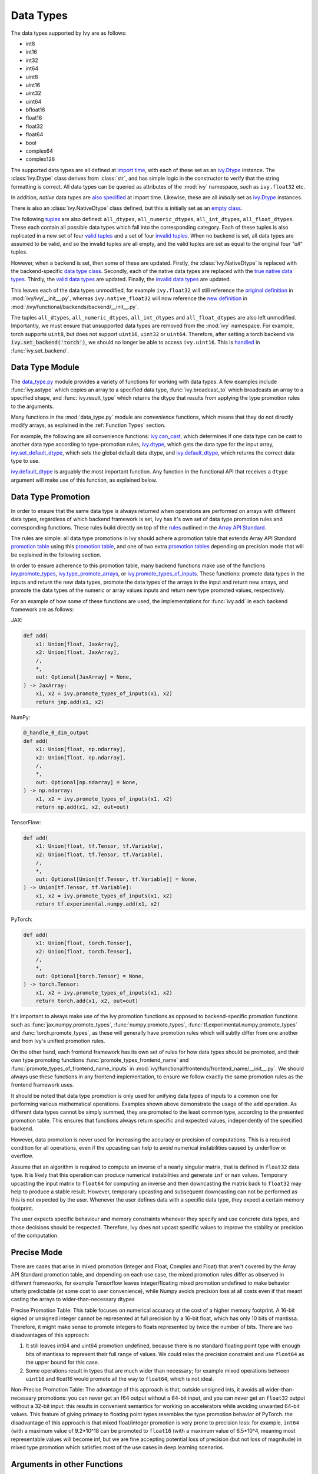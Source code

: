 Data Types
==========

.. _`Array API Standard`: https://data-apis.org/array-api/latest/
.. _`backend setting`: https://github.com/unifyai/ivy/blob/1eb841cdf595e2bb269fce084bd50fb79ce01a69/ivy/backend_handler.py#L204
.. _`infer_dtype`: https://github.com/unifyai/ivy/blob/1eb841cdf595e2bb269fce084bd50fb79ce01a69/ivy/func_wrapper.py#L249
.. _`import time`: https://github.com/unifyai/ivy/blob/9c2eb725387152d721040d8638c8f898541a9da4/ivy/__init__.py#L225
.. _`ivy.Dtype`: https://github.com/unifyai/ivy/blob/48c70bce7ff703d817e130a17f63f02209be08ec/ivy/__init__.py#L65
.. _`empty class`: https://github.com/unifyai/ivy/blob/9c2eb725387152d721040d8638c8f898541a9da4/ivy/__init__.py#L38
.. _`also specified`: https://github.com/unifyai/ivy/blob/9c2eb725387152d721040d8638c8f898541a9da4/ivy/__init__.py#L241
.. _`tuples`: https://github.com/unifyai/ivy/blob/9c2eb725387152d721040d8638c8f898541a9da4/ivy/__init__.py#L256
.. _`valid tuples`: https://github.com/unifyai/ivy/blob/9c2eb725387152d721040d8638c8f898541a9da4/ivy/__init__.py#L303
.. _`invalid tuples`: https://github.com/unifyai/ivy/blob/9c2eb725387152d721040d8638c8f898541a9da4/ivy/__init__.py#L309
.. _`data type class`: https://github.com/unifyai/ivy/blob/a594075390532d2796a6b649785b93532aee5c9a/ivy/functional/backends/torch/__init__.py#L14
.. _`true native data types`: https://github.com/unifyai/ivy/blob/a594075390532d2796a6b649785b93532aee5c9a/ivy/functional/backends/torch/__init__.py#L16
.. _`valid data types`: https://github.com/unifyai/ivy/blob/a594075390532d2796a6b649785b93532aee5c9a/ivy/functional/backends/torch/__init__.py#L29
.. _`invalid data types`: https://github.com/unifyai/ivy/blob/a594075390532d2796a6b649785b93532aee5c9a/ivy/functional/backends/torch/__init__.py#L56
.. _`original definition`: https://github.com/unifyai/ivy/blob/a594075390532d2796a6b649785b93532aee5c9a/ivy/__init__.py#L225
.. _`new definition`: https://github.com/unifyai/ivy/blob/a594075390532d2796a6b649785b93532aee5c9a/ivy/functional/backends/torch/__init__.py#L16
.. _`handled`: https://github.com/unifyai/ivy/blob/a594075390532d2796a6b649785b93532aee5c9a/ivy/backend_handler.py#L194
.. _`data_type.py`: https://github.com/unifyai/ivy/blob/8482eb3fcadd0721f339a1a55c3f3b9f5c86d8ba/ivy/functional/ivy/data_type.py
.. _`ivy.can_cast`: https://github.com/unifyai/ivy/blob/8482eb3fcadd0721f339a1a55c3f3b9f5c86d8ba/ivy/functional/ivy/data_type.py#L246
.. _`ivy.default_dtype`: https://github.com/unifyai/ivy/blob/8482eb3fcadd0721f339a1a55c3f3b9f5c86d8ba/ivy/functional/ivy/data_type.py#L879
.. _`ivy.set_default_dtype`: https://github.com/unifyai/ivy/blob/8482eb3fcadd0721f339a1a55c3f3b9f5c86d8ba/ivy/functional/ivy/data_type.py#L1555
.. _`repo`: https://github.com/unifyai/ivy
.. _`discord`: https://discord.gg/sXyFF8tDtm
.. _`data types channel`: https://discord.com/channels/799879767196958751/982738078445760532


The data types supported by Ivy are as follows:

* int8
* int16
* int32
* int64
* uint8
* uint16
* uint32
* uint64
* bfloat16
* float16
* float32
* float64
* bool
* complex64
* complex128

The supported data types are all defined at `import time`_, with each of these set as an `ivy.Dtype`_ instance.
The :class:`ivy.Dtype` class derives from :class:`str`, and has simple logic in the constructor to verify that the string formatting is correct.
All data types can be queried as attributes of the :mod:`ivy` namespace, such as ``ivy.float32`` etc.

In addition, *native* data types are `also specified`_ at import time.
Likewise, these are all *initially* set as `ivy.Dtype`_ instances.

There is also an :class:`ivy.NativeDtype` class defined, but this is initially set as an `empty class`_.

The following `tuples`_ are also defined: ``all_dtypes``, ``all_numeric_dtypes``, ``all_int_dtypes``, ``all_float_dtypes``.
These each contain all possible data types which fall into the corresponding category.
Each of these tuples is also replicated in a new set of four `valid tuples`_ and a set of four `invalid tuples`_.
When no backend is set, all data types are assumed to be valid, and so the invalid tuples are all empty, and the valid tuples are set as equal to the original four *"all"* tuples.

However, when a backend is set, then some of these are updated.
Firstly, the :class:`ivy.NativeDtype` is replaced with the backend-specific `data type class`_.
Secondly, each of the native data types are replaced with the `true native data types`_.
Thirdly, the `valid data types`_ are updated.
Finally, the `invalid data types`_ are updated.

This leaves each of the data types unmodified, for example ``ivy.float32`` will still reference the  `original definition`_ in :mod:`ivy/ivy/__init__.py`,
whereas ``ivy.native_float32`` will now reference the `new definition`_ in :mod:`/ivy/functional/backends/backend/__init__.py`.

The tuples ``all_dtypes``, ``all_numeric_dtypes``, ``all_int_dtypes`` and ``all_float_dtypes`` are also left unmodified.
Importantly, we must ensure that unsupported data types are removed from the :mod:`ivy` namespace.
For example, torch supports ``uint8``, but does not support ``uint16``, ``uint32`` or ``uint64``.
Therefore, after setting a torch backend via :code:`ivy.set_backend('torch')`, we should no longer be able to access ``ivy.uint16``.
This is `handled`_ in :func:`ivy.set_backend`.

Data Type Module
----------------

The `data_type.py`_ module provides a variety of functions for working with data types.
A few examples include :func:`ivy.astype` which copies an array to a specified data type, :func:`ivy.broadcast_to` which broadcasts an array to a specified shape, and :func:`ivy.result_type` which returns the dtype that results from applying the type promotion rules to the arguments.

Many functions in the :mod:`data_type.py` module are *convenience* functions, which means that they do not directly modify arrays, as explained in the :ref:`Function Types` section.

For example, the following are all convenience functions:
`ivy.can_cast`_, which determines if one data type can be cast to another data type according to type-promotion rules, `ivy.dtype <https://github.com/unifyai/ivy/blob/8482eb3fcadd0721f339a1a55c3f3b9f5c86d8ba/ivy/functional/ivy/data_type.py#L1096>`__, which gets the data type for the input array, `ivy.set_default_dtype`_, which sets the global default data dtype, and `ivy.default_dtype`_, which returns the correct data type to use.

`ivy.default_dtype`_ is arguably the most important function.
Any function in the functional API that receives a ``dtype`` argument will make use of this function, as explained below.


Data Type Promotion
-------------------

In order to ensure that the same data type is always returned when operations are performed on arrays with different data types, regardless of which backend framework is set, Ivy has it's own set of data type promotion rules and corresponding  functions.
These rules build directly on top of the `rules <https://data-apis.org/array-api/latest/API_specification/type_promotion.html>`_ outlined in the `Array API Standard`_.

The rules are simple: all data type promotions in Ivy should adhere a promotion table that extends Array API Standard `promotion table <https://github.com/unifyai/ivy/blob/7a048c1ad7193bc3033a68c1c80f0dfd5d4e74df/ivy/__init__.py#L1245-L1285>`_ using this `promotion table <https://github.com/unifyai/ivy/blob/7a048c1ad7193bc3033a68c1c80f0dfd5d4e74df/ivy/__init__.py#L1290-L1354>`_, and one of two extra `promotion tables <https://github.com/unifyai/ivy/blob/7a048c1ad7193bc3033a68c1c80f0dfd5d4e74df/ivy/__init__.py#L1356-L1400>`_ depending on precision mode that will be explained in the following section.

In order to ensure adherence to this promotion table, many backend functions make use of the functions `ivy.promote_types <https://github.com/unifyai/ivy/blob/db96e50860802b2944ed9dabacd8198608699c7c/ivy/functional/ivy/data_type.py#L1804>`_, `ivy.type_promote_arrays <https://github.com/unifyai/ivy/blob/db96e50860802b2944ed9dabacd8198608699c7c/ivy/functional/ivy/data_type.py#L1940>`_, or `ivy.promote_types_of_inputs <https://github.com/unifyai/ivy/blob/db96e50860802b2944ed9dabacd8198608699c7c/ivy/functional/ivy/data_type.py#L2085>`_.
These functions: promote data types in the inputs and return the new data types, promote the data types of the arrays in the input and return new arrays, and promote the data types of the numeric or array values inputs and return new type promoted values, respectively.

For an example of how some of these functions are used, the implementations for :func:`ivy.add` in each backend framework are as follows:

JAX:

.. code-block:: python

    def add(
        x1: Union[float, JaxArray],
        x2: Union[float, JaxArray],
        /,
        *,
        out: Optional[JaxArray] = None,
    ) -> JaxArray:
        x1, x2 = ivy.promote_types_of_inputs(x1, x2)
        return jnp.add(x1, x2)

NumPy:

.. code-block:: python

    @_handle_0_dim_output
    def add(
        x1: Union[float, np.ndarray],
        x2: Union[float, np.ndarray],
        /,
        *,
        out: Optional[np.ndarray] = None,
    ) -> np.ndarray:
        x1, x2 = ivy.promote_types_of_inputs(x1, x2)
        return np.add(x1, x2, out=out)

TensorFlow:

.. code-block:: python

    def add(
        x1: Union[float, tf.Tensor, tf.Variable],
        x2: Union[float, tf.Tensor, tf.Variable],
        /,
        *,
        out: Optional[Union[tf.Tensor, tf.Variable]] = None,
    ) -> Union[tf.Tensor, tf.Variable]:
        x1, x2 = ivy.promote_types_of_inputs(x1, x2)
        return tf.experimental.numpy.add(x1, x2)

PyTorch:

.. code-block:: python

    def add(
        x1: Union[float, torch.Tensor],
        x2: Union[float, torch.Tensor],
        /,
        *,
        out: Optional[torch.Tensor] = None,
    ) -> torch.Tensor:
        x1, x2 = ivy.promote_types_of_inputs(x1, x2)
        return torch.add(x1, x2, out=out)

It's important to always make use of the Ivy promotion functions as opposed to backend-specific promotion functions such as :func:`jax.numpy.promote_types`, :func:`numpy.promote_types`, :func:`tf.experimental.numpy.promote_types` and :func:`torch.promote_types`, as these will generally have promotion rules which will subtly differ from one another and from Ivy's unified promotion rules.

On the other hand, each frontend framework has its own set of rules for how data types should be promoted, and their own type promoting functions :func:`promote_types_frontend_name` and :func:`promote_types_of_frontend_name_inputs` in :mod:`ivy/functional/frontends/frontend_name/__init__.py`.
We should always use these functions in any frontend implementation, to ensure we follow exactly the same promotion rules as the frontend framework uses.

It should be noted that data type promotion is only used for unifying data types of inputs to a common one for performing various mathematical operations.
Examples shown above demonstrate the usage of the ``add`` operation.
As different data types cannot be simply summed, they are promoted to the least common type, according to the presented promotion table.
This ensures that functions always return specific and expected values, independently of the specified backend.

However, data promotion is never used for increasing the accuracy or precision of computations.
This is a required condition for all operations, even if the upcasting can help to avoid numerical instabilities caused by underflow or overflow.

Assume that an algorithm is required to compute an inverse of a nearly singular matrix, that is defined in ``float32`` data type.
It is likely that this operation can produce numerical instabilities and generate ``inf`` or ``nan`` values.
Temporary upcasting the input matrix to ``float64`` for computing an inverse and then downcasting the matrix back to ``float32`` may help to produce a stable result.
However, temporary upcasting and subsequent downcasting can not be performed as this is not expected by the user.
Whenever the user defines data with a specific data type, they expect a certain memory footprint.

The user expects specific behaviour and memory constraints whenever they specify and use concrete data types, and those decisions should be respected.
Therefore, Ivy does not upcast specific values to improve the stability or precision of the computation.

Precise Mode
-------------------
There are cases that arise in mixed promotion (Integer and Float, Complex and Float) that aren't covered by the Array API Standard promotion table, and depending on each use case,
the mixed promotion rules differ as observed in different frameworks, for example Tensorflow leaves integer/floating mixed promotion undefined to make behavior utterly predictable (at some cost to user convenience), while Numpy avoids precision loss at all costs even if that meant casting the arrays to wider-than-necessary dtypes

Precise Promotion Table:
This table focuses on numerical accuracy at the cost of a higher memory footprint. A 16-bit signed or unsigned integer cannot be represented at full precision by a 16-bit float, which has only 10 bits of mantissa. Therefore, it might make sense to promote integers to floats represented by twice the number of bits. There are two disadvantages of this approach:

#. It still leaves int64 and uint64 promotion undefined, because there is no standard floating point type with enough bits of mantissa to represent their full range of values. We could relax the precision constraint and use ``float64`` as the upper bound for this case.
#. Some operations result in types that are much wider than necessary; for example mixed operations between ``uint16`` and float16 would promote all the way to ``float64``, which is not ideal.

Non-Precise Promotion Table:
The advantage of this approach is that, outside unsigned ints, it avoids all wider-than-necessary promotions: you can never get an f64 output without a 64-bit input, and you can never get an ``float32`` output without a 32-bit input: this results in convenient semantics for working on accelerators while avoiding unwanted 64-bit values. This feature of giving primacy to floating point types resembles the type promotion behavior of PyTorch.
the disadvantage of this approach is that mixed float/integer promotion is very prone to precision loss: for example, ``int64`` (with a maximum value of 9.2*10^18 can be promoted to ``float16`` (with a maximum value of 6.5*10^4, meaning most representable values will become inf, but we are fine accepting potential loss of precision (but not loss of magnitude) in mixed type promotion which satisfies most of the use cases in deep learning scenarios.

Arguments in other Functions
-------------------
All ``dtype`` arguments are keyword-only.
All creation functions include the ``dtype`` argument, for specifying the data type of the created array.
Some other non-creation functions also support the ``dtype`` argument, such as :func:`ivy.prod` and :func:`ivy.sum`, but most functions do not include it.
The non-creation functions which do support it are generally functions that involve a compounding reduction across the array, which could result in overflows, and so an explicit ``dtype`` argument is useful to handling such cases.

The ``dtype`` argument is handled in the `infer_dtype`_ wrapper, for all functions which have the decorator :code:`@infer_dtype`.
This function calls `ivy.default_dtype`_ in order to determine the correct data type.
As discussed in the :ref:`Function Wrapping` section, this is applied to all applicable functions dynamically during `backend setting`_.

Overall, `ivy.default_dtype`_ infers the data type as follows:

#. if the ``dtype`` argument is provided, use this directly
#. otherwise, if an array is present in the arguments, set ``arr`` to this array.
   This will then be used to infer the data type by calling :func:`ivy.dtype` on the array
#. otherwise, if a *relevant* scalar is present in the arguments, set ``arr`` to this scalar and derive the data type from this by calling either :func:`ivy.default_int_dtype` or :func:`ivy.default_float_dtype` depending on whether the scalar is an int or float.
   This will either return the globally set default int data type or globally set default float data type (settable via :func:`ivy.set_default_int_dtype` and :func:`ivy.set_default_float_dtype` respectively).
   An example of a *relevant* scalar is ``start`` in the function :func:`ivy.arange`, which is used to set the starting value of the returned array.
   Examples of *irrelevant* scalars which should **not** be used for determining the data type are ``axis``, ``axes``, ``dims`` etc. which must be integers, and control other configurations of the function being called, with no bearing at all on the data types used by that function.
#. otherwise, if no arrays or relevant scalars are present in the arguments, then use the global default data type, which can either be an int or float data type.
   This is settable via :func:`ivy.set_default_dtype`.

For the majority of functions which defer to `infer_dtype`_ for handling the data type, these steps will have been followed and the ``dtype`` argument will be populated with the correct value before the backend-specific implementation is even entered into.
Therefore, whereas the ``dtype`` argument is listed as optional in the ivy API at :mod:`ivy/functional/ivy/category_name.py`, the argument is listed as required in the backend-specific implementations at :mod:`ivy/functional/backends/backend_name/category_name.py`.

Let's take a look at the function :func:`ivy.zeros` as an example.

The implementation in :mod:`ivy/functional/ivy/creation.py` has the following signature:

.. code-block:: python

    @outputs_to_ivy_arrays
    @handle_out_argument
    @infer_dtype
    @infer_device
    def zeros(
        shape: Union[int, Sequence[int]],
        *,
        dtype: Optional[Union[ivy.Dtype, ivy.NativeDtype]] = None,
        device: Optional[Union[ivy.Device, ivy.NativeDevice]] = None,
    ) -> ivy.Array:

Whereas the backend-specific implementations in :mod:`ivy/functional/backends/backend_name/statistical.py`
all list ``dtype`` as required.

Jax:

.. code-block:: python

    def zeros(
        shape: Union[int, Sequence[int]],
        *,
        dtype: jnp.dtype,
        device: jaxlib.xla_extension.Device,
    ) -> JaxArray:

NumPy:

.. code-block:: python

    def zeros(
        shape: Union[int, Sequence[int]],
        *,
        dtype: np.dtype,
        device: str,
    ) -> np.ndarray:

TensorFlow:

.. code-block:: python

    def zeros(
        shape: Union[int, Sequence[int]],
        *,
        dtype: tf.DType,
        device: str,
    ) -> Union[tf.Tensor, tf.Variable]:

PyTorch:

.. code-block:: python

    def zeros(
        shape: Union[int, Sequence[int]],
        *,
        dtype: torch.dtype,
        device: torch.device,
    ) -> torch.Tensor:

This makes it clear that these backend-specific functions are only entered into once the correct ``dtype`` has been determined.

However, the ``dtype`` argument for functions which don't have the :code:`@infer_dtype` decorator are **not** handled by `infer_dtype`_, and so these defaults must be handled by the backend-specific implementations themselves.

One reason for not adding :code:`@infer_dtype` to a function is because it includes *relevant* scalar arguments for inferring the data type from.
`infer_dtype`_ is not able to correctly handle such cases, and so the dtype handling is delegated to the backend-specific implementations.

For example :func:`ivy.full` doesn't have the :code:`@infer_dtype` decorator even though it has a ``dtype`` argument because of the *relevant* ``fill_value`` which cannot be correctly handled by `infer_dtype`_.

The PyTorch-specific implementation is as follows:

.. code-block:: python

    def full(
        shape: Union[int, Sequence[int]],
        fill_value: Union[int, float],
        *,
        dtype: Optional[Union[ivy.Dtype, torch.dtype]] = None,
        device: torch.device,
    ) -> Tensor:
        return torch.full(
            shape_to_tuple(shape),
            fill_value,
            dtype=ivy.default_dtype(dtype=dtype, item=fill_value, as_native=True),
            device=device,
        )

The implementations for all other backends follow a similar pattern to this PyTorch implementation, where the ``dtype`` argument is optional and :func:`ivy.default_dtype` is called inside the backend-specific implementation.

Supported and Unsupported Data Types
------------------------------------

Some backend functions (implemented in :mod:`ivy/functional/backends/<some_backend>`) make use of the decorators :attr:`@with_supported_dtypes` or :attr:`@with_unsupported_dtypes`, which flag the data types which this particular function does and does not support respectively for the associated backend.
Only one of these decorators can be specified for any given function.
In the case of :attr:`@with_supported_dtypes` it is assumed that all unmentioned data types are unsupported, and in the case of :attr:`@with_unsupported_dtypes` it is assumed that all unmentioned data types are supported.

The decorators take two arguments, a dictionary with the unsupported dtypes mapped to the corresponding  version of the backend framework and the current version of the backend framework on the user's system.
Based on that, the version specific unsupported dtypes and devices are set for the given function everytime the function is called.

For Backend Functions:

.. code-block:: python

    @with_unsupported_dtypes({"2.0.1 and below": ("float16",)}, backend_version)
    def expm1(x: torch.Tensor, /, *, out: Optional[torch.Tensor] = None) -> torch.Tensor:
        x = _cast_for_unary_op(x)
        return torch.expm1(x, out=out)


and for frontend functions we add the corresponding framework string as the second argument instead of the version.

For Frontend Functions:

.. code-block:: python

    @with_unsupported_dtypes({"2.0.1 and below": ("float16", "bfloat16")}, "torch")
    def trace(input):
        if "int" in input.dtype:
            input = input.astype("int64")
        target_type = "int64" if "int" in input.dtype else input.dtype
        return ivy.astype(ivy.trace(input), target_type)


For compositional functions, the supported and unsupported data types can then be inferred automatically using the helper functions `function_supported_dtypes <https://github.com/unifyai/ivy/blob/9e71fc2b589bf8f6b7a0762602723ac084bb5d9e/ivy/functional/ivy/data_type.py#L1370>`_ and `function_unsupported_dtypes <https://github.com/unifyai/ivy/blob/9e71fc2b589bf8f6b7a0762602723ac084bb5d9e/ivy/functional/ivy/data_type.py#L1407>`_ respectively, which traverse the abstract syntax tree of the compositional function and evaluate the relevant attributes for each primary function in the composition.
The same approach applies for most stateful methods, which are themselves compositional.

It is also possible to add supported and unsupported dtypes as a combination of both class and individual dtypes. The allowed dtype classes are: ``valid``, ``numeric``, ``float``, ``integer``, and ``unsigned``.

For example, using the decorator:

.. code-block:: python

    @with_unsupported_dtypes{{"2.0.1 and below": ("unsigned", "bfloat16", "float16")}, backend_version)

would consider all the unsigned integer dtypes (``uint8``, ``uint16``, ``uint32``, ``uint64``), ``bfloat16`` and ``float16`` as unsupported for the function.

In order to get the supported and unsupported devices and dtypes for a function, the corresponding documentation of that function for that specific framework can be referred.
However, sometimes new unsupported dtypes are discovered while testing too.
So it is suggested to explore it both ways.

It should be noted that :attr:`unsupported_dtypes` is different from ``ivy.invalid_dtypes`` which consists of all the data types that every function of that particular backend does not support, and so if a certain ``dtype`` is already present in the ``ivy.invalid_dtypes`` then we should not add it to the :attr:`@with_unsupported_dtypes` decorator.

Sometimes, it might be possible to support a natively unsupported data type by either
casting to a supported data type and then casting back, or explicitly handling these
data types without deferring to a backend function at all.

An example of the former is :func:`ivy.logical_not` with a tensorflow backend:

.. code-block:: python

    def logical_not(
        x: Union[tf.Tensor, tf.Variable],
        /,
        *,
        out: Optional[Union[tf.Tensor, tf.Variable]] = None,
    ) -> Union[tf.Tensor, tf.Variable]:
        return tf.logical_not(tf.cast(x, tf.bool))

An example of the latter is :func:`ivy.abs` with a tensorflow backend:

.. code-block:: python

    def abs(
        x: Union[float, tf.Tensor, tf.Variable],
        /,
        *,
        out: Optional[Union[tf.Tensor, tf.Variable]] = None,
    ) -> Union[tf.Tensor, tf.Variable]:
        if "uint" in ivy.dtype(x):
            return x
        else:
            return tf.abs(x)




The :code:`[un]supported_dtypes_and_devices` decorators can be used for more specific cases where a certain
set of dtypes is not supported by a certain device.

.. code-block:: python

    @with_unsupported_device_and_dtypes({"2.5.1 and below": {"cpu": ("int8", "int16", "uint8")}}, backend_version)
    def gcd(
        x1: Union[paddle.Tensor, int, list, tuple],
        x2: Union[paddle.Tensor, float, list, tuple],
        /,
        *,
        out: Optional[paddle.Tensor] = None,
    ) -> paddle.Tensor:
        x1, x2 = promote_types_of_inputs(x1, x2)
        return paddle.gcd(x1, x2)



These decorators can also be used as context managers and be applied to a block of code at once or even a module, so that the decorator is applied to all the functions within that context. For example:

.. code-block:: python

    # we define this function each time we use this context manager
    # so that context managers can access the globals in the
    # module they are being used
    def globals_getter_func(x=None):
    if not x:
        return globals()
    else:
        globals()[x[0]] = x[1]

    with with_unsupported_dtypes({"0.4.11 and below": ("complex",)}, backend_version):

        def f1(*args,**kwargs):
            pass

        def f2(*args,**kwargs):
            pass

        from . import activations
        from . import operations


In some cases, the lack of support for a particular data type by the backend function might be more difficult to handle correctly.
For example, in many cases casting to another data type will result in a loss of precision, input range, or both.
In such cases, the best solution is to simply add the data type to the :attr:`@with_unsupported_dtypes` decorator, rather than trying to implement a long and complex patch to achieve the desired behaviour.

Some cases where a data type is not supported are very subtle.
For example, ``uint8`` is not supported for :func:`ivy.prod` with a torch backend, despite :func:`torch.prod` handling ``torch.uint8`` types in the input totally fine.

The reason for this is that the `Array API Standard`_ mandates that :func:`prod` upcasts the unsigned integer return to have the same number of bits as the default integer data type.
By default, the default integer data type in Ivy is ``int32``, and so we should return an array of type ``uint32`` despite the input arrays being of type ``uint8``.
However, torch does not support ``uint32``, and so we cannot fully adhere to the requirements of the standard for ``uint8`` inputs.
Rather than breaking this rule and returning arrays of type ``uint8`` only with a torch backend, we instead opt to remove official support entirely for this combination of data type, function and backend framework.
This will avoid all of the potential confusion that could arise if we were to have inconsistent and unexpected outputs when using officially supported data types in Ivy.


Backend Data Type Bugs
----------------------

In some cases, the lack of support might just be a bug which will likely be resolved in a future release of the framework.
In these cases, as well as adding to the :attr:`unsupported_dtypes` attribute, we should also add a :code:`#ToDo` comment in the implementation, explaining that the support of the data type will be added as soon as the bug is fixed, with a link to an associated open issue in the framework repos included in the comment.

For example, the following code throws an error when ``dtype`` is ``torch.int32`` but not when it is ``torch.int64``.
This is tested with torch version ``1.12.1``.
This is a `known bug <https://github.com/pytorch/pytorch/issues/84530>`_:

.. code-block:: python

    dtype = torch.int32  # or torch.int64
    x = torch.randint(1, 10, ([1, 2, 3]), dtype=dtype)
    torch.tensordot(x, x, dims=([0], [0]))

Despite ``torch.int32`` working correctly with :func:`torch.tensordot` in the vast majority of cases, our solution is to still add :code:`"int32"` into the :attr:`unsupported_dtypes` attribute, which will prevent the unit tests from failing in the CI.
We also add the following comment above the :attr:`unsupported_dtypes` attribute:

.. code-block:: python

    # ToDo: re-add int32 support once
    # (https://github.com/pytorch/pytorch/issues/84530) is fixed
    @with_unsupported_dtypes({"2.0.1 and below": ("int32",)}, backend_version)

Similarly, the following code throws an error for torch version ``1.11.0``
but not ``1.12.1``.

.. code-block:: python

    x = torch.tensor([0], dtype=torch.float32)
    torch.cumsum(x, axis=0, dtype=torch.bfloat16)

Writing short-lived patches for these temporary issues would add unwarranted complexity to the backend implementations, and introduce the risk of forgetting about the patch, needlessly bloating the codebase with redundant code.
In such cases, we can explicitly flag which versions support which data types like so:

.. code-block:: python

    @with_unsupported_dtypes(
        {"2.0.1 and below": ("uint8", "bfloat16", "float16"), "1.12.1": ()}, backend_version
    )
    def cumsum(
        x: torch.Tensor,
        axis: int = 0,
        exclusive: bool = False,
        reverse: bool = False,
        *,
        dtype: Optional[torch.dtype] = None,
        out: Optional[torch.Tensor] = None,
    ) -> torch.Tensor:

In the above example the :code:`torch.cumsum` function undergoes changes in the unsupported dtypes from one version to another.
Starting from version :code:`1.12.1` it doesn't have any unsupported dtypes.
The decorator assigns the version specific unsupported dtypes to the function and if the current version is not found in the dictionary, then it defaults to the behaviour of the last known version.

The same workflow has been implemented for :code:`supported_dtypes`, :code:`unsupported_devices` and :code:`supported_devices`.

The slight downside of this approach is that there is less data type coverage for each version of each backend, but taking responsibility for patching this support for all versions would substantially inflate the implementational requirements for ivy, and so we have decided to opt out of this responsibility!



Data Type Casting Modes
-----------------------

As discussed earlier, many backend functions have a set of unsupported dtypes which are otherwise supported by the
backend itself. This raises a question that whether we should support these dtypes by casting them to some other but close dtype. We avoid manually casting unsupported dtypes
for most of the part as this could be seen as undesirable behavior to some of users. This is where we have various dtype casting modes so as to give the users an option to automatically cast unsupported dtype operations to a supported and a nearly same dtype.

There are currently four modes that accomplish this.

1. :code:`upcast_data_types`
2. :code:`downcast_data_types`
3. :code:`crosscast_data_types`
4. :code:`cast_data_types`

:code:`upcast_data_types` mode casts the unsupported dtype encountered to the next highest supported dtype in the same
dtype group, i.e, if the unsupported dtype encountered is :code:`uint8` , then this mode will try to upcast it to the next available supported :code:`uint` dtype. If no
higher `uint` dtype is available, then there won't be any upcasting performed. You can set this mode by calling :code:`ivy.upcast_data_types()` with an optional :code:`val` keyword argument that defaults to :code:`True`.

Similarly, :code:`downcast_data_dtypes` tries to downcast to the next lower supported dtype in the same dtype group. No casting is performed if no lower dtype is found in the same group.
It can also be set by calling :code:`ivy.downcast_data_types()` with the optional :code:`val` keyword that defaults to boolean value :code:`True`.

:code:`crosscast_data_types` is for cases when a function doesn't support :code:`int` dtypes, but supports :code:`float` and vice-versa. In such cases,
we cast to the default supported :code:`float` dtype if it's the unsupported integer case or we cast to the default supported :code:`int` dtype if it's the unsupported :code:`float` case.

The :code:`cast_data_types` mode is the combination of all the three modes that we discussed till now. It works it way from crosscasting to upcasting and finally to downcasting to provide support
for any unsupported dtype that is encountered by the functions.

This is the unsupported dtypes for :code:`exmp1`. It doesn't support :code:`float16`. We will see how we can
still pass :code:`float16` arrays and watch it pass for different modes.

Example of Upcasting mode :

.. code-block:: python

    @with_unsupported_dtypes({"2.0.1 and below": ("float16", "complex")}, backend_version)
    @handle_numpy_arrays_in_specific_backend
    def expm1(x: torch.Tensor, /, *, out: Optional[torch.Tensor] = None) -> torch.Tensor:
        x = _cast_for_unary_op(x)
        return torch.expm1(x, out=out)

The function :code:`expm1` has :code:`float16` as one of the unsupported dtypes, for the version :code:`2.0.1` which
is being used for execution at the time of writing this. We will see how cating modes handles this.

.. code-block:: python

    import ivy
    ivy.set_backend('torch')
    ret = ivy.expm1(ivy.array([1], dtype='float16')) # raises exception
    ivy.upcast_data_types()
    ret = ivy.expm1(ivy.array([1], dtype='float16')) # doesn't raise exception




Example of Downcasting mode :

.. code-block:: python

    import ivy
    ivy.set_backend('torch')
    try:
    ret = ivy.expm1(ivy.array([1], dtype='float16')) # raises exception
    ivy.downcast_data_types()
    ret = ivy.expm1(ivy.array([1], dtype='float16')) # doesn't raise exception


Example of Mixed casting mode :

.. code-block:: python

    import ivy
    ivy.set_backend('torch')
    ret = ivy.expm1(ivy.array([1], dtype='float16')) # raises exception
    ivy.cast_data_types()
    ret = ivy.expm1(ivy.array([1], dtype='float16')) # doesn't raise exception



Example of Cross casting mode :

.. code-block:: python

    @with_unsupported_dtypes({"2.0.1 and below": ("float",)}, backend_version)
    @handle_numpy_arrays_in_specific_backend
    def lcm(
        x1: torch.Tensor,
        x2: torch.Tensor,
        /,
        *,
        out: Optional[torch.Tensor] = None,
    ) -> torch.Tensor:
        x1, x2 = promote_types_of_inputs(x1, x2)
        return torch.lcm(x1, x2, out=out)

This function doesn't support any of the :code:`float` dtypes, so we will see how cross casting mode can
enable :code:`float` dtypes to be passed here too.

.. code-block:: python

    import ivy
    ivy.set_backend('torch')
    ret = ivy.lcm(ivy.array([1], dtype='float16'),ivy.array([1], dtype='float16')) # raises exception
    ivy.crosscast_data_types()
    ret = ivy.lcm(ivy.array([1], dtype='float16'),ivy.array([1], dtype='float16')) # doesn't raise exception



Since all  :code:`float` dtypes are not supported by the :code:`lcm` function in :code:`torch`, it is
casted to the default integer dtype , i.e :code:`int32`.

While, casting modes can handle a lot of cases, it doesn't guarantee 100% support for the unsupported dtypes.
In cases where there is no other supported dtype available to cast to, casting mode won't work and the function
would throw the usual error. Since casting modes simply tries to cast an array or dtype to a different one that the
given function supports, it is not supposed to provide optimal performance or precision, and hence should be avoided
if these are the prime concerns of the user.


Together with these modes we provide some level of flexibility to users when they encounter functions that don't support a dtype which is otherwise supported by the backend. However, it should
be well understood that this may lead to loss of precision and/or increase in memory consumption.



Superset Data Type Support
--------------------------

As explained in the superset section of the Deep Dive, we generally go for the superset of behaviour for all Ivy functions, and data type support is no exception.
Some backends like tensorflow do not support integer array inputs for certain functions.
For example :func:`tensorflow.cos` only supports non-integer values.
However, backends like torch and JAX support integer arrays as inputs.
To ensure that integer types are supported in Ivy when a tensorflow backend is set, we simply promote any integer array passed to the function to the default float dtype.
As with all superset design decisions, this behavior makes it much easier to support all frameworks in our frontends, without the need for lots of extra logic for handling integer array inputs for the frameworks which support it natively.

**Round Up**

This should have hopefully given you a good feel for data types, and how these are handled in Ivy.

If you have any questions, please feel free to reach out on `discord`_ in the `data types channel`_!


**Video**

.. raw:: html

    <iframe width="420" height="315" allow="fullscreen;"
    src="https://www.youtube.com/embed/2qOBzQdLXn4" class="video">
    </iframe>
